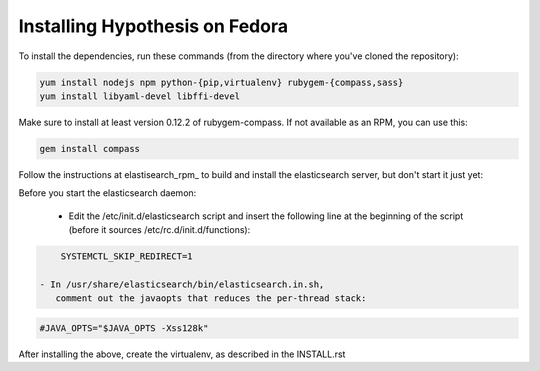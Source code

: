 Installing Hypothesis on Fedora
###############################

To install the dependencies, run these commands
(from the directory where you've cloned the repository):

.. code-block:: bash

    yum install nodejs npm python-{pip,virtualenv} rubygem-{compass,sass}
    yum install libyaml-devel libffi-devel

Make sure to install at least version 0.12.2 of rubygem-compass.
If not available as an RPM, you can use this:

.. code-block:: bash

    gem install compass

Follow the instructions at elastisearch_rpm_ to build and install the elasticsearch server,
but don't start it just yet:

Before you start the elasticsearch daemon:

 - Edit the /etc/init.d/elasticsearch script and insert the following line
   at the beginning of the script (before it sources /etc/rc.d/init.d/functions):

.. code-block:: bash

     SYSTEMCTL_SKIP_REDIRECT=1

 - In /usr/share/elasticsearch/bin/elasticsearch.in.sh,
    comment out the javaopts that reduces the per-thread stack:

.. code-block:: bash

     #JAVA_OPTS="$JAVA_OPTS -Xss128k"

After installing the above, create the virtualenv,
as described in the INSTALL.rst

.. _elasticsearch_rpm: https://github.com/tavisto/elasticsearch-rpms
